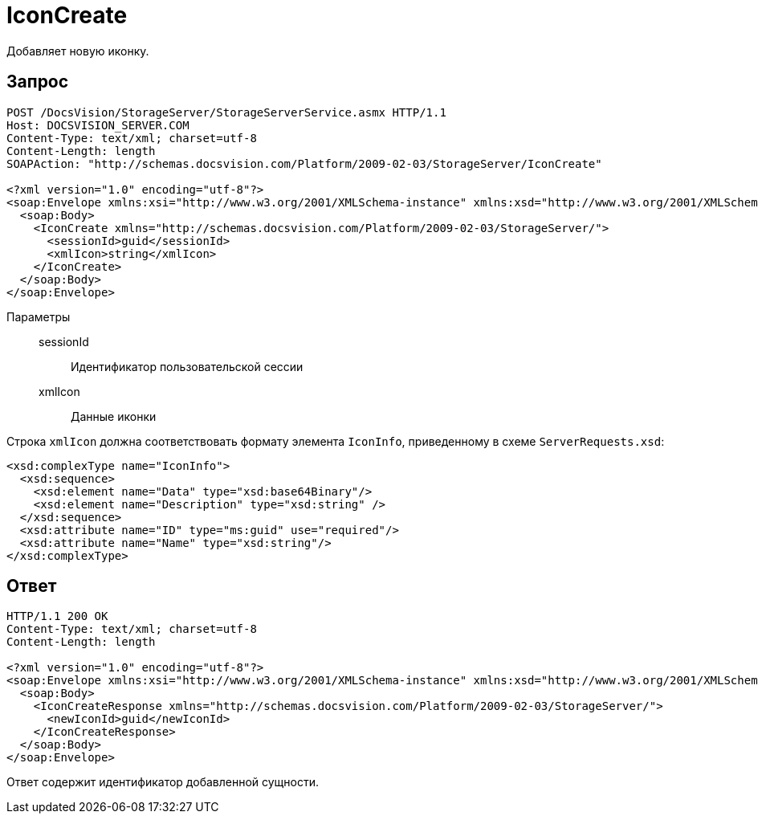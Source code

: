 = IconCreate

Добавляет новую иконку.

== Запрос

[source,python]
----
POST /DocsVision/StorageServer/StorageServerService.asmx HTTP/1.1
Host: DOCSVISION_SERVER.COM
Content-Type: text/xml; charset=utf-8
Content-Length: length
SOAPAction: "http://schemas.docsvision.com/Platform/2009-02-03/StorageServer/IconCreate"

<?xml version="1.0" encoding="utf-8"?>
<soap:Envelope xmlns:xsi="http://www.w3.org/2001/XMLSchema-instance" xmlns:xsd="http://www.w3.org/2001/XMLSchema" xmlns:soap="http://schemas.xmlsoap.org/soap/envelope/">
  <soap:Body>
    <IconCreate xmlns="http://schemas.docsvision.com/Platform/2009-02-03/StorageServer/">
      <sessionId>guid</sessionId>
      <xmlIcon>string</xmlIcon>
    </IconCreate>
  </soap:Body>
</soap:Envelope>
----

Параметры::
sessionId:::
Идентификатор пользовательской сессии
xmlIcon:::
Данные иконки

Строка `xmlIcon` должна соответствовать формату элемента `IconInfo`, приведенному в схеме `ServerRequests.xsd`:

[source,python]
----
<xsd:complexType name="IconInfo">
  <xsd:sequence>
    <xsd:element name="Data" type="xsd:base64Binary"/>
    <xsd:element name="Description" type="xsd:string" />
  </xsd:sequence>
  <xsd:attribute name="ID" type="ms:guid" use="required"/>
  <xsd:attribute name="Name" type="xsd:string"/>
</xsd:complexType> 
----

== Ответ

[source,python]
----
HTTP/1.1 200 OK
Content-Type: text/xml; charset=utf-8
Content-Length: length

<?xml version="1.0" encoding="utf-8"?>
<soap:Envelope xmlns:xsi="http://www.w3.org/2001/XMLSchema-instance" xmlns:xsd="http://www.w3.org/2001/XMLSchema" xmlns:soap="http://schemas.xmlsoap.org/soap/envelope/">
  <soap:Body>
    <IconCreateResponse xmlns="http://schemas.docsvision.com/Platform/2009-02-03/StorageServer/">
      <newIconId>guid</newIconId>
    </IconCreateResponse>
  </soap:Body>
</soap:Envelope>
----

Ответ содержит идентификатор добавленной сущности.
